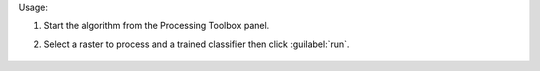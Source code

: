 Usage:

1. Start the algorithm from the Processing Toolbox panel.

2. Select a raster to process and a trained classifier then click :guilabel:`run`.

    .. figure:: ../../processing_algorithms_includes/classification/img/predclassprob_interface.png
       :align: center

